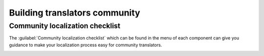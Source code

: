 Building translators community
==============================

Community localization checklist
--------------------------------

.. versionadded:: 3.9

The :guilabel:`Community localization checklist` which can be found in the
menu of each component can give you guidance to make your
localization process easy for community translators.

.. image:: /screenshots/guide.png
